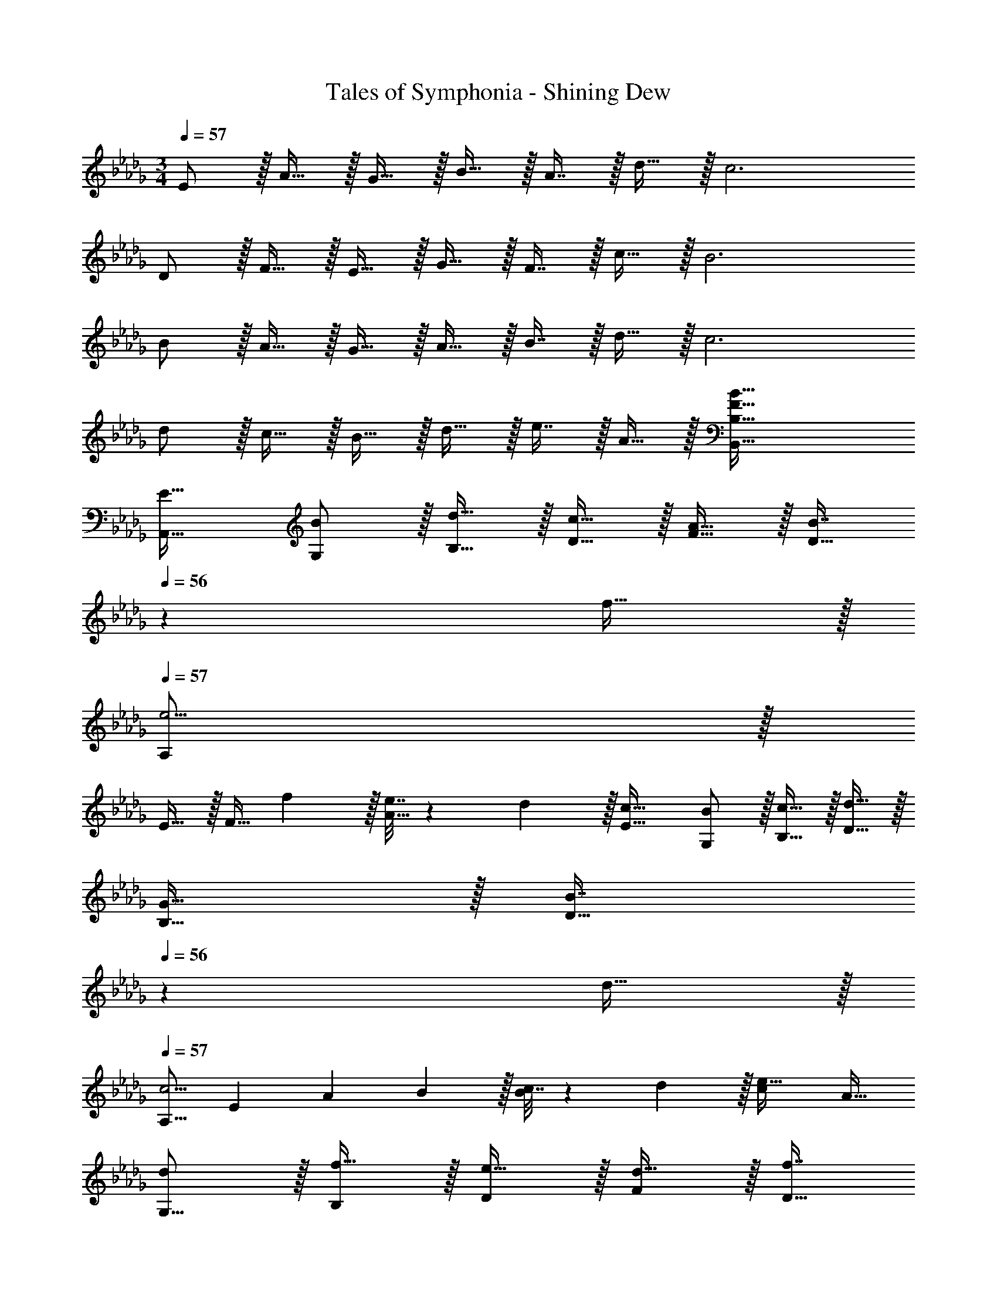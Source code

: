 X: 1
T: Tales of Symphonia - Shining Dew
Z: ABC Generated by Starbound Composer
L: 1/4
M: 3/4
Q: 1/4=57
K: Db
E/ z/32 A15/32 z/32 G15/32 z/32 B15/32 z/32 A7/16 z/32 d15/32 z/32 c3 
D/ z/32 F15/32 z/32 E15/32 z/32 G15/32 z/32 F7/16 z/32 c15/32 z/32 B3 
B/ z/32 A15/32 z/32 G15/32 z/32 A15/32 z/32 B7/16 z/32 d15/32 z/32 c3 
d/ z/32 c15/32 z/32 B15/32 z/32 d15/32 z/32 e7/16 z/32 A15/32 z/32 [F65/32B65/32B,,65/32B,65/32] 
[E31/32A,,31/32] [B/G,/] z/32 [d15/32B,15/32] z/32 [c15/32D15/32] z/32 [A15/32F15/32] z/32 [z17/96B7/16D31/32] 
Q: 1/4=56
z7/24 f15/32 z/32 
Q: 1/4=57
[A,/e5/4] z/32 
E15/32 z/32 [z71/288F15/32] f2/9 z/32 [e7/32A15/32] z/36 d2/9 z/32 [c31/32E31/32] [B/G,/] z/32 [c15/32B,15/32] z/32 [d15/32D15/32] z/32 
[G15/32B,15/32] z/32 [z17/96B7/16D31/32] 
Q: 1/4=56
z7/24 d15/32 z/32 
Q: 1/4=57
[z17/32A,9/16c5/4] [z/E151/288] [z71/288A83/160] B2/9 z/32 [c7/32B83/160] z/36 d2/9 z/32 [z15/32c113/224e31/32] [z/A17/32] 
[d/G,9/16] z/32 [f15/32B,151/288] z/32 [e15/32D83/160] z/32 [d15/32F83/160] z/32 [z17/96f7/16D31/32] 
Q: 1/4=56
z7/24 B15/32 z/32 
Q: 1/4=57
[A,/e5/4] z/32 E15/32 z/32 
[z71/288F15/32] f2/9 z/32 [e7/32A15/32] z/36 c2/9 z/32 [A31/32E31/32] [G/G,/] z/32 [A15/32B,15/32] z/32 [D15/32B] z/32 G15/32 z/32 
[d7/16B,31/32] z/32 f15/32 z/32 [z17/32A,9/16e3] [z/E151/288] [z/A83/160] [z/B83/160] [z15/32c113/224] [z/A17/32] [=d5/18B,9/16] z/72 
e23/96 [d7/32F151/288] z/36 c2/9 z/32 [z/B83/160] [z/d83/160] [z15/32f113/224] [z/c17/32] [z17/32B,9/16] [z/F151/288] [z/A83/160] 
[z/e83/160] d31/32 
